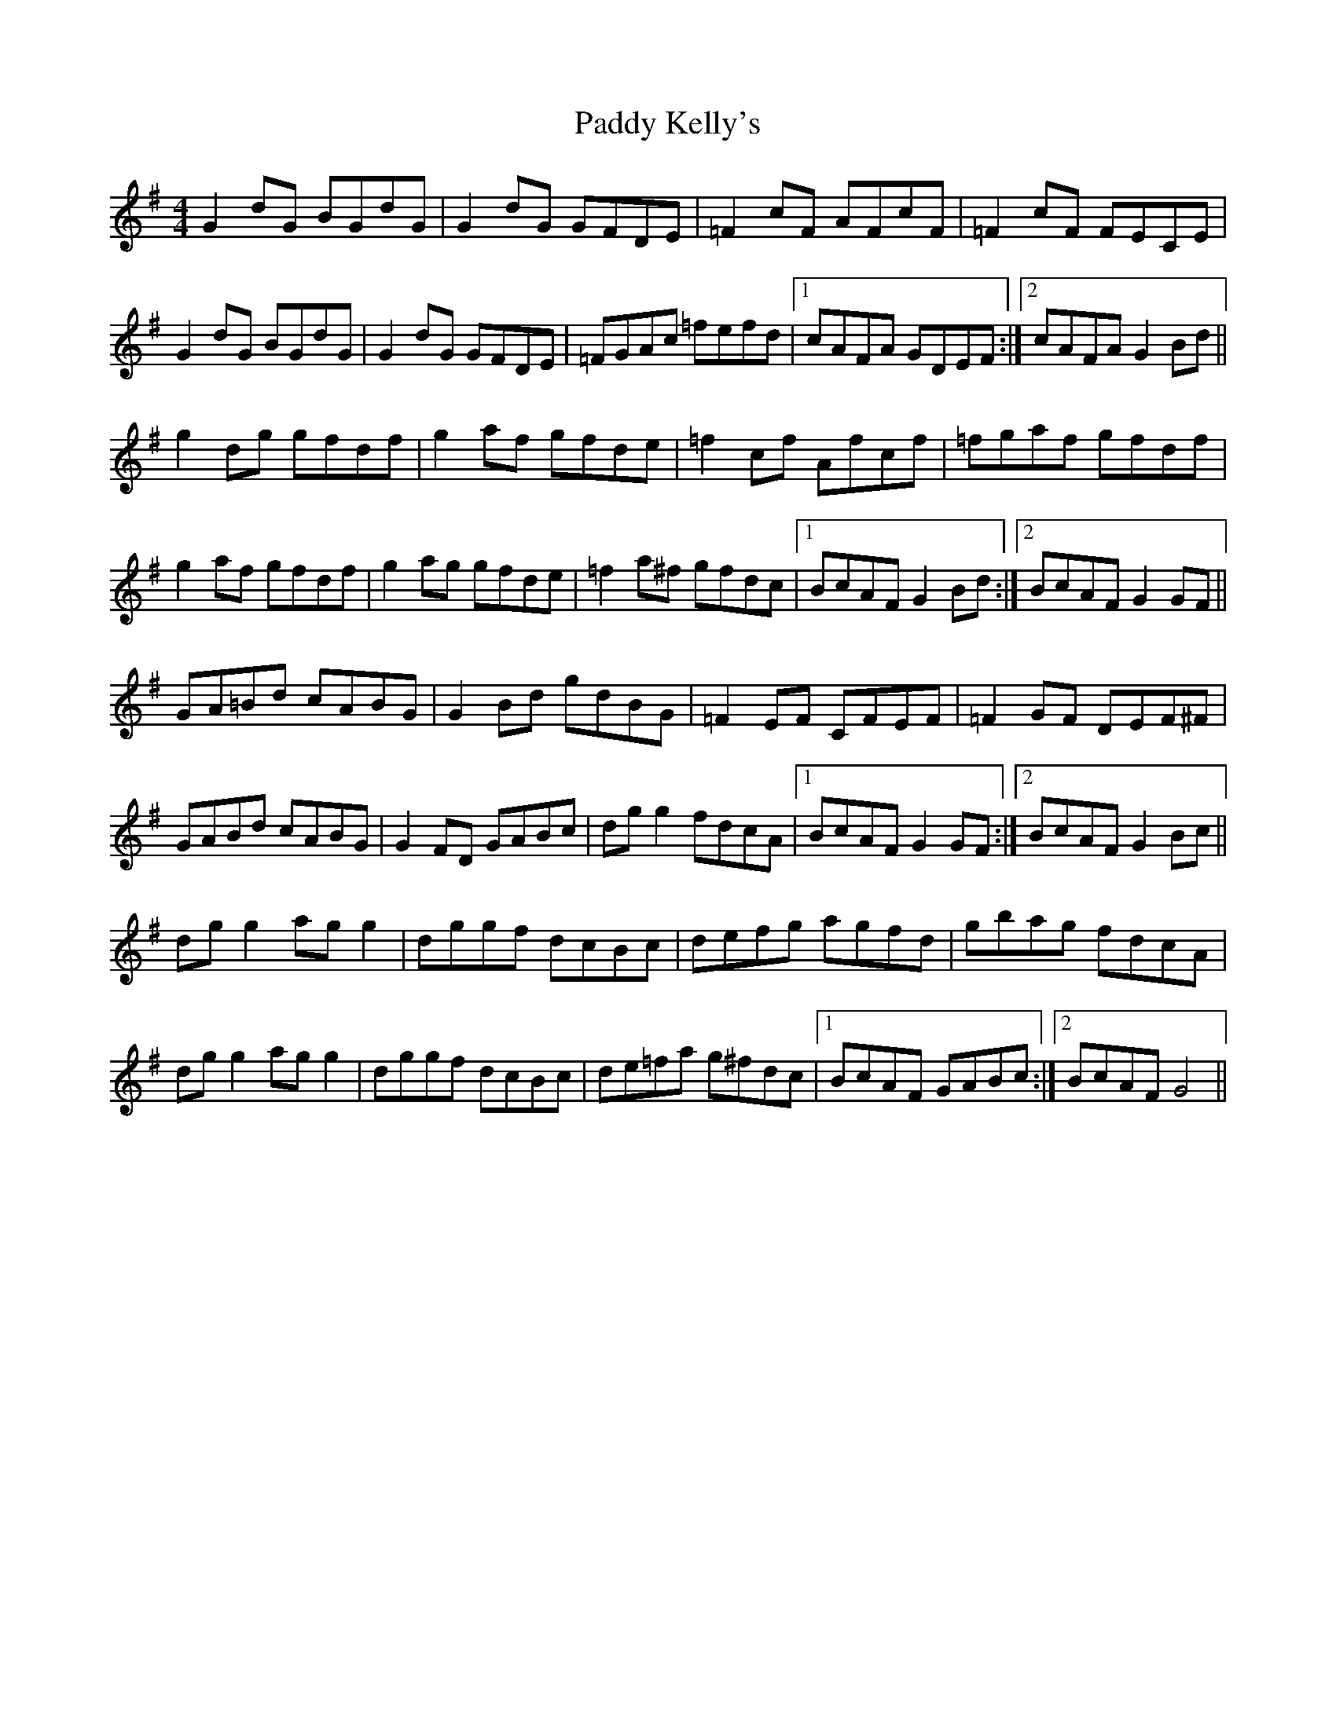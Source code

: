 X: 31299
T: Paddy Kelly's
R: reel
M: 4/4
K: Gmajor
G2 dG BGdG|G2 dG GFDE|=F2 cF AFcF|=F2 cF FECE|
G2 dG BGdG|G2 dG GFDE|=FGAc =fefd|1 cAFA GDEF:|2 cAFA G2 Bd||
g2 dg gfdf|g2 af gfde|=f2 cf Afcf|=fgaf gfdf|
g2 af gfdf|g2 ag gfde|=f2 a^f gfdc|1 BcAF G2 Bd:|2 BcAF G2 GF||
GA=Bd cABG|G2 Bd gdBG|=F2 EF CFEF|=F2 GF DEF^F|
GABd cABG|G2 FD GABc|dg g2 fdcA|1 BcAF G2 GF:|2 BcAF G2 Bc||
dg g2 ag g2|dggf dcBc|defg agfd|gbag fdcA|
dg g2 ag g2|dggf dcBc|de=fa g^fdc|1 BcAF GABc:|2 BcAF G4||

